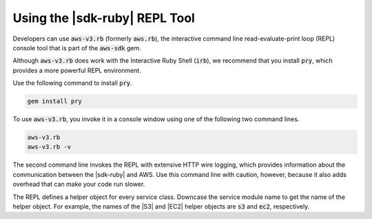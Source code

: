 .. Copyright 2010-2018 Amazon.com, Inc. or its affiliates. All Rights Reserved.

   This work is licensed under a Creative Commons Attribution-NonCommercial-ShareAlike 4.0
   International License (the "License"). You may not use this file except in compliance with the
   License. A copy of the License is located at http://creativecommons.org/licenses/by-nc-sa/4.0/.

   This file is distributed on an "AS IS" BASIS, WITHOUT WARRANTIES OR CONDITIONS OF ANY KIND,
   either express or implied. See the License for the specific language governing permissions and
   limitations under the License.

.. _aws-ruby-sdk-repl:

##############################
Using the |sdk-ruby| REPL Tool
##############################

.. meta::
    :description:
        Build Ruby applications on top of APIs that use the cost-effective, scalable, and reliable
        AWS infrastructure services with the |sdk-ruby|.
    :keywords: AWS SDK for ruby, aws.rb, aws-v3.rb, aws-sdk-core gem, ruby code examples

Developers can use :code:`aws-v3.rb` (formerly :code:`aws.rb`), the interactive command line
read-evaluate-print loop (REPL) console tool that is part of the :code:`aws-sdk` gem.

Although :code:`aws-v3.rb` does work with the Interactive Ruby Shell (:code:`irb`), we recommend that
you install :code:`pry`, which provides a more powerful REPL environment.

Use the following command to install :code:`pry`.

.. code-block:: none

    gem install pry

To use :code:`aws-v3.rb`, you invoke it in a console window using one of the following two command
lines.

.. code-block:: none

    aws-v3.rb
    aws-v3.rb -v

The second command line invokes the REPL with extensive HTTP wire logging, which provides
information about the communication between the |sdk-ruby| and AWS. Use this command line with
caution, however, because it also adds overhead that can make your code run slower.

The REPL defines a helper object for every service class. Downcase the service module name to get
the name of the helper object. For example, the names of the |S3| and |EC2| helper objects are
:code:`s3` and :code:`ec2`, respectively.
